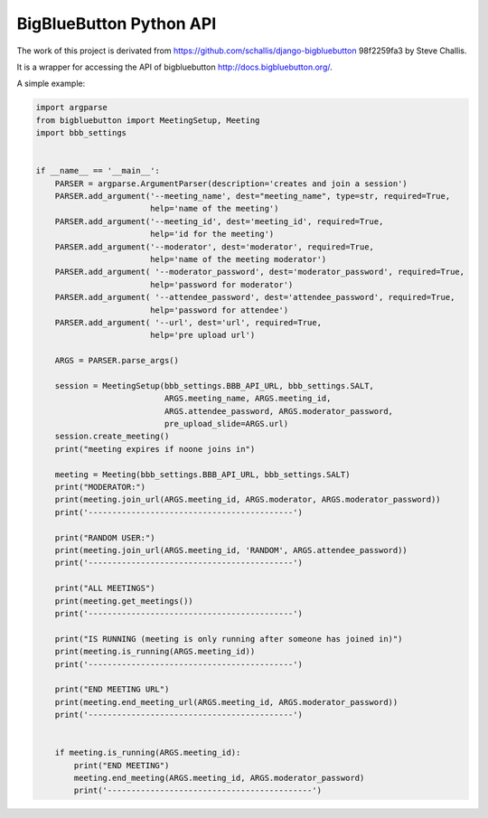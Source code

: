 BigBlueButton Python API
------------------------

The work of this project is derivated from https://github.com/schallis/django-bigbluebutton 98f2259fa3 by Steve Challis.

It is a wrapper for accessing the API of bigbluebutton http://docs.bigbluebutton.org/.


A simple example:

.. code-block:: python

   import argparse
   from bigbluebutton import MeetingSetup, Meeting
   import bbb_settings


   if __name__ == '__main__':
       PARSER = argparse.ArgumentParser(description='creates and join a session')
       PARSER.add_argument('--meeting_name', dest="meeting_name", type=str, required=True,
                           help='name of the meeting')
       PARSER.add_argument('--meeting_id', dest='meeting_id', required=True,
                           help='id for the meeting')
       PARSER.add_argument('--moderator', dest='moderator', required=True,
                           help='name of the meeting moderator')
       PARSER.add_argument( '--moderator_password', dest='moderator_password', required=True,
                           help='password for moderator')
       PARSER.add_argument( '--attendee_password', dest='attendee_password', required=True,
                           help='password for attendee')
       PARSER.add_argument( '--url', dest='url', required=True,
                           help='pre upload url')

       ARGS = PARSER.parse_args()

       session = MeetingSetup(bbb_settings.BBB_API_URL, bbb_settings.SALT,
                              ARGS.meeting_name, ARGS.meeting_id,
                              ARGS.attendee_password, ARGS.moderator_password,
                              pre_upload_slide=ARGS.url)
       session.create_meeting()
       print("meeting expires if noone joins in")

       meeting = Meeting(bbb_settings.BBB_API_URL, bbb_settings.SALT)
       print("MODERATOR:")
       print(meeting.join_url(ARGS.meeting_id, ARGS.moderator, ARGS.moderator_password))
       print('-------------------------------------------')

       print("RANDOM USER:")
       print(meeting.join_url(ARGS.meeting_id, 'RANDOM', ARGS.attendee_password))
       print('-------------------------------------------')

       print("ALL MEETINGS")
       print(meeting.get_meetings())
       print('-------------------------------------------')

       print("IS RUNNING (meeting is only running after someone has joined in)")
       print(meeting.is_running(ARGS.meeting_id))
       print('-------------------------------------------')

       print("END MEETING URL")
       print(meeting.end_meeting_url(ARGS.meeting_id, ARGS.moderator_password))
       print('-------------------------------------------')


       if meeting.is_running(ARGS.meeting_id):
           print("END MEETING")
           meeting.end_meeting(ARGS.meeting_id, ARGS.moderator_password)
           print('-------------------------------------------')
